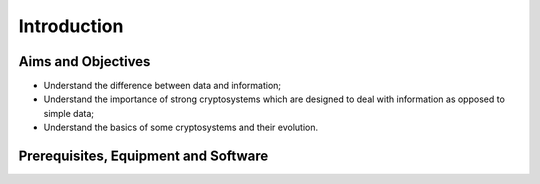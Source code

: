 Introduction
========================================================================

Aims and Objectives
___________________

* Understand the difference between data and information;
* Understand the importance of strong cryptosystems which are designed to deal
  with information as opposed to simple data;
* Understand the basics of some cryptosystems and their evolution.


Prerequisites, Equipment and Software
_____________________________________
